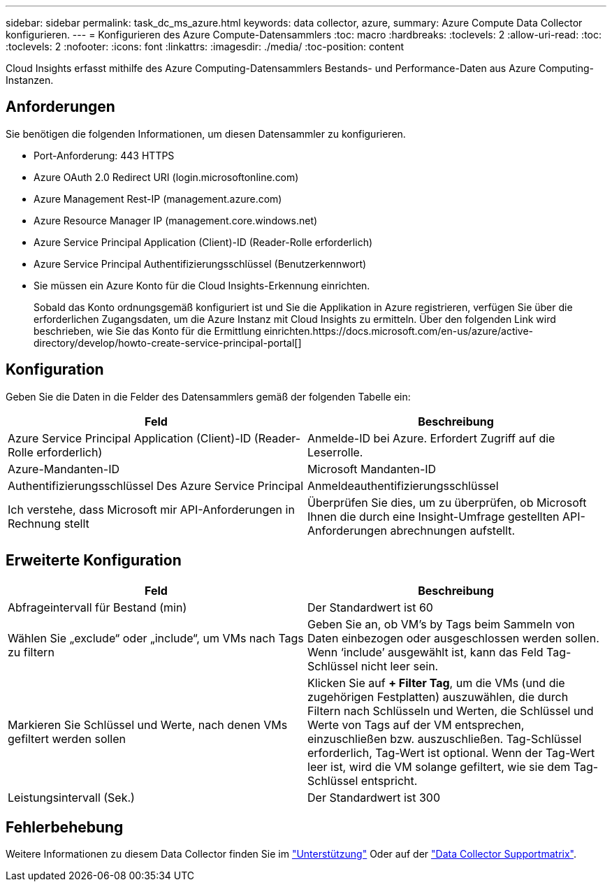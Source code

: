 ---
sidebar: sidebar 
permalink: task_dc_ms_azure.html 
keywords: data collector, azure, 
summary: Azure Compute Data Collector konfigurieren. 
---
= Konfigurieren des Azure Compute-Datensammlers
:toc: macro
:hardbreaks:
:toclevels: 2
:allow-uri-read: 
:toc: 
:toclevels: 2
:nofooter: 
:icons: font
:linkattrs: 
:imagesdir: ./media/
:toc-position: content


[role="lead"]
Cloud Insights erfasst mithilfe des Azure Computing-Datensammlers Bestands- und Performance-Daten aus Azure Computing-Instanzen.



== Anforderungen

Sie benötigen die folgenden Informationen, um diesen Datensammler zu konfigurieren.

* Port-Anforderung: 443 HTTPS
* Azure OAuth 2.0 Redirect URI (login.microsoftonline.com)
* Azure Management Rest-IP (management.azure.com)
* Azure Resource Manager IP (management.core.windows.net)
* Azure Service Principal Application (Client)-ID (Reader-Rolle erforderlich)
* Azure Service Principal Authentifizierungsschlüssel (Benutzerkennwort)
* Sie müssen ein Azure Konto für die Cloud Insights-Erkennung einrichten.
+
Sobald das Konto ordnungsgemäß konfiguriert ist und Sie die Applikation in Azure registrieren, verfügen Sie über die erforderlichen Zugangsdaten, um die Azure Instanz mit Cloud Insights zu ermitteln. Über den folgenden Link wird beschrieben, wie Sie das Konto für die Ermittlung einrichten.https://docs.microsoft.com/en-us/azure/active-directory/develop/howto-create-service-principal-portal[]





== Konfiguration

Geben Sie die Daten in die Felder des Datensammlers gemäß der folgenden Tabelle ein:

[cols="2*"]
|===
| Feld | Beschreibung 


| Azure Service Principal Application (Client)-ID (Reader-Rolle erforderlich) | Anmelde-ID bei Azure. Erfordert Zugriff auf die Leserrolle. 


| Azure-Mandanten-ID | Microsoft Mandanten-ID 


| Authentifizierungsschlüssel Des Azure Service Principal | Anmeldeauthentifizierungsschlüssel 


| Ich verstehe, dass Microsoft mir API-Anforderungen in Rechnung stellt | Überprüfen Sie dies, um zu überprüfen, ob Microsoft Ihnen die durch eine Insight-Umfrage gestellten API-Anforderungen abrechnungen aufstellt. 
|===


== Erweiterte Konfiguration

[cols="2*"]
|===
| Feld | Beschreibung 


| Abfrageintervall für Bestand (min) | Der Standardwert ist 60 


| Wählen Sie „exclude“ oder „include“, um VMs nach Tags zu filtern | Geben Sie an, ob VM's by Tags beim Sammeln von Daten einbezogen oder ausgeschlossen werden sollen. Wenn ‘include’ ausgewählt ist, kann das Feld Tag-Schlüssel nicht leer sein. 


| Markieren Sie Schlüssel und Werte, nach denen VMs gefiltert werden sollen | Klicken Sie auf *+ Filter Tag*, um die VMs (und die zugehörigen Festplatten) auszuwählen, die durch Filtern nach Schlüsseln und Werten, die Schlüssel und Werte von Tags auf der VM entsprechen, einzuschließen bzw. auszuschließen. Tag-Schlüssel erforderlich, Tag-Wert ist optional. Wenn der Tag-Wert leer ist, wird die VM solange gefiltert, wie sie dem Tag-Schlüssel entspricht. 


| Leistungsintervall (Sek.) | Der Standardwert ist 300 
|===


== Fehlerbehebung

Weitere Informationen zu diesem Data Collector finden Sie im link:concept_requesting_support.html["Unterstützung"] Oder auf der link:reference_data_collector_support_matrix.html["Data Collector Supportmatrix"].
